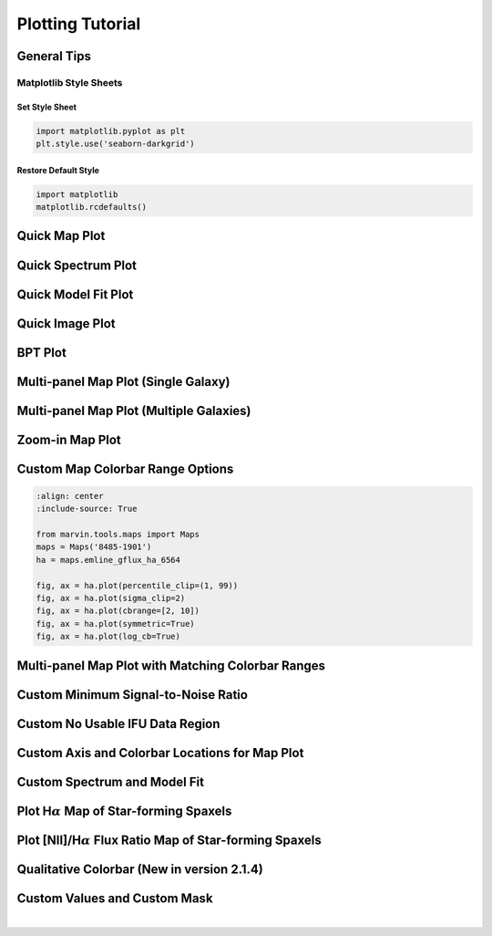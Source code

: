 .. _marvin-plotting-tutorial:


Plotting Tutorial
=================

.. _marvin-plotting-general:

General Tips
------------

Matplotlib Style Sheets
```````````````````````

Set Style Sheet
:::::::::::::::

.. code-block:: python

    import matplotlib.pyplot as plt
    plt.style.use('seaborn-darkgrid')


Restore Default Style
:::::::::::::::::::::

.. code-block:: python

    import matplotlib
    matplotlib.rcdefaults()


.. _marvin-plotting-quick-map:

Quick Map Plot
--------------

.. plot::
    :align: center
    :include-source: True

    from marvin.tools.maps import Maps
    maps = Maps('8485-1901')
    ha = maps.emline_gflux_ha_6564
    ha.plot()


.. _marvin-plotting-quick-spectrum:

Quick Spectrum Plot
-------------------

.. plot::
    :align: center
    :include-source: True

    from marvin.tools.cube import Cube
    cube = Cube('8485-1901')
    spax = cube[17, 17]
    spax.flux.plot()


.. _marvin-plotting-quick-model-fit:

Quick Model Fit Plot
--------------------

.. plot::
    :align: center
    :include-source: True

    from marvin.tools.maps import Maps
    maps = Maps('8485-1901')

    # must use Maps.getSpaxel() to get cube and modelcube
    spax = maps.getSpaxel(x=17, y=17, xyorig='lower', cube=True, modelcube=True)

    # extra arguments to plot are passed to the matplotlib routine
    ax = spax.flux.plot(label='observed')
    ax.plot(spax.full_fit.wavelength, spax.full_fit.value, label='model')
    ax.legend()


.. _marvin-plotting-quick-image:

Quick Image Plot
----------------

.. plot::
    :align: center
    :include-source: True

    import matplotlib.pyplot as plt
    from marvin.utils.general.images import showImage
    image = showImage(plateifu='8553-12702', show_image=False)
    fig, ax = plt.subplots()
    ax.imshow(image)
    ax.axis('off')


.. _marvin-plotting-bpt:

BPT Plot
--------

.. plot::
    :align: center
    :include-source: True

    from marvin.tools.maps import Maps
    maps = Maps('8485-1901')
    masks, fig, axes = maps.get_bpt()


.. _marvin-plotting-multipanel-single:

Multi-panel Map Plot (Single Galaxy)
------------------------------------

.. plot::
    :align: center
    :include-source: True

    import matplotlib.pyplot as plt
    from marvin.tools.maps import Maps
    import marvin.utils.plot.map as mapplot

    maps = Maps('8485-1901')
    stvel = maps['stellar_vel']
    ha = maps['emline_gflux_ha_6564']
    d4000 = maps['specindex_d4000']

    fig, axes = plt.subplots(1, 3, figsize=(15, 4))
    for ax, map_ in zip(axes, [stvel, ha, d4000]):
        mapplot.plot(dapmap=map_, fig=fig, ax=ax)

    fig.tight_layout()


.. _marvin-plotting-multipanel-multiple:

Multi-panel Map Plot (Multiple Galaxies)
----------------------------------------

.. plot::
    :align: center
    :include-source: True

    import matplotlib.pyplot as plt
    from marvin.tools.maps import Maps
    import marvin.utils.plot.map as mapplot

    plateifus = ['8485-1901', '7443-12701']
    mapnames = ['stellar_vel', 'stellar_sigma']

    rows = len(plateifus)
    cols = len(mapnames)
    fig, axes = plt.subplots(rows, cols, figsize=(8, 6))
    for row, plateifu in zip(axes, plateifus):
        maps = Maps(plateifu=plateifu)
        for ax, mapname in zip(row, mapnames):
            mapplot.plot(dapmap=maps[mapname], fig=fig, ax=ax, title=' '.join((plateifu, mapname)))

    fig.tight_layout()


.. _marvin-plotting-zoom-in:

Zoom-in Map Plot
----------------

.. plot::
    :align: center
    :include-source: True

    from marvin.tools.maps import Maps
    maps = Maps('8485-1901')
    ha = maps.emline_gflux_ha_6564

    fig, ax = ha.plot()
    ax.axis([13, 21, 13, 21])


.. _marvin-plotting-custom-map-cbrange:

Custom Map Colorbar Range Options
---------------------------------

.. code-block:: python

    :align: center
    :include-source: True

    from marvin.tools.maps import Maps
    maps = Maps('8485-1901')
    ha = maps.emline_gflux_ha_6564

    fig, ax = ha.plot(percentile_clip=(1, 99))
    fig, ax = ha.plot(sigma_clip=2)
    fig, ax = ha.plot(cbrange=[2, 10])
    fig, ax = ha.plot(symmetric=True)
    fig, ax = ha.plot(log_cb=True)


.. _marvin-plotting-multipanel-matching-cbrange:

Multi-panel Map Plot with Matching Colorbar Ranges
--------------------------------------------------

.. plot::
    :align: center
    :include-source: True

    import numpy as np
    import matplotlib.pyplot as plt
    from marvin.tools.maps import Maps
    import marvin.utils.plot.map as mapplot

    maps = Maps('8485-1901')
    havel = maps.emline_gvel_ha_6564
    stvel = maps.stellar_vel
    vel_maps = [havel, stvel]

    cbranges = [vel_map.plot(return_cbrange=True) for vel_map in vel_maps]
    cb_max = np.max(np.abs(cbranges))
    cbrange = (-cb_max, cb_max)

    fig, axes = plt.subplots(ncols=2, figsize=(10, 4))
    for ax, vel_map in zip(axes, vel_maps):
        vel_map.plot(fig=fig, ax=ax, cbrange=cbrange)

    fig.tight_layout()


.. _marvin-plotting-custom-map-snr-min:

Custom Minimum Signal-to-Noise Ratio
------------------------------------

.. plot::
    :align: center
    :include-source: True

    from marvin.tools.maps import Maps
    maps = Maps('8485-1901')
    ha = maps.emline_gflux_ha_6564

    # Default is 1 except for velocities, which default to 0.
    fig, ax = ha.plot(snr_min=10)


.. _marvin-plotting-custom-map-hatch:

Custom No Usable IFU Data Region
--------------------------------

.. plot::
    :align: center
    :include-source: True

    from marvin.tools.maps import Maps
    maps = Maps('8485-1901')
    ha = maps.emline_gflux_ha_6564

    # Defaults:
    # gray background (facecolor=''#A8A8A8'),
    # white lines (edgecolor='w'),
    # dense hatching: (hatch= 'xxxx')

    # Custom: black background, cyan lines, less dense hatching
    fig, ax = ha.plot(patch_kws={'facecolor': 'k',
                                 'edgecolor': 'c',
                                 'hatch': 'xx'})



.. _marvin-plotting-custom-map-axes:

Custom Axis and Colorbar Locations for Map Plot
-----------------------------------------------

.. plot::
    :align: center
    :include-source: True

    import matplotlib.pyplot as plt
    from marvin.tools.maps import Maps

    maps = Maps('8485-1901')
    ha = maps.emline_gflux_ha_6564

    fig = plt.figure()
    ax = fig.add_axes([0.12, 0.1, 2 / 3., 5 / 6.])
    fig, ax = ha.plot(fig=fig, ax=ax, cb_kws={'axloc': [0.8, 0.1, 0.03, 5 / 6.]})



.. _marvin-plotting-custom-spectrum:

Custom Spectrum and Model Fit
-----------------------------

.. plot::
    :align: center
    :include-source: True

    import matplotlib.pyplot as plt
    from marvin.tools.maps import Maps

    maps = Maps('1-209232')
    spax = maps.getSpaxel(x=0, y=0, xyorig='center', cube=True, modelcube=True)

    fig, ax = plt.subplots()

    pObs = ax.plot(spax.flux.wavelength, spax.flux.value)
    pModel = ax.plot(spax.full_fit.wavelength, spax.full_fit.value)
    pEmline = ax.plot(spax.emline_fit.wavelength, spax.emline_fit.value)
    plt.legend(pObs + pEmline + pModel, ['observed', 'emline model', 'model'])

    ax.axis([6700, 7100, -0.1, 3])
    ax.set_xlabel('observed wavelength [{}]'.format(spax.flux.wavelength.unit.to_string('latex')))
    ax.set_ylabel('flux [{}]'.format(spax.flux.unit.to_string('latex')))


.. _marvin-plotting-map-starforming:

Plot H\ :math:`\alpha` Map of Star-forming Spaxels
--------------------------------------------------

.. plot::
    :align: center
    :include-source: True

    import numpy as np
    from marvin.tools.maps import Maps
    maps = Maps('8485-1901')
    ha = maps.emline_gflux_ha_6564
    masks = maps.get_bpt(show_plot=False, return_figure=False)

    # Create a bitmask for non-star-forming spaxels by taking the
    # complement (`~`) of the BPT global star-forming mask (where True == star-forming)
    # and set bit 30 (DONOTUSE) for those spaxels.
    mask_non_sf = ~masks['sf']['global'] * ha.pixmask.labels_to_value('DONOTUSE')

    # Do a bitwise OR between DAP mask and non-star-forming mask.
    mask = ha.mask | mask_non_sf

    ha.plot(mask=mask)


.. _marvin-plotting-niiha-map-starforming:

Plot [NII]/H\ :math:`\alpha` Flux Ratio Map of Star-forming Spaxels
-------------------------------------------------------------------

.. plot::
    :align: center
    :include-source: True

    from marvin.tools.maps import Maps
    maps = Maps('8485-1901')
    ha = maps.emline_gflux_ha_6564
    nii = maps.emline_gflux_nii_6585
    nii_ha = nii / ha

    # Mask out non-star-forming spaxels
    masks, __, __ = maps.get_bpt(show_plot=False)

    # Create a bitmask for non-star-forming spaxels by taking the
    # complement (`~`) of the BPT global star-forming mask (where True == star-forming)
    # and set bit 30 (DONOTUSE) for those spaxels.
    mask_non_sf = ~masks['sf']['global'] * ha.pixmask.labels_to_value('DONOTUSE')

    # Do a bitwise OR between DAP mask and non-star-forming mask.
    mask = nii_ha.mask | mask_non_sf

    nii_ha.plot(mask=mask, cblabel='[NII]6585 / Halpha flux ratio')



.. _marvin-plotting-qualitative-colorbar:

Qualitative Colorbar (New in version 2.1.4)
-------------------------------------------

.. plot::
    :align: center
    :include-source: True

    import numpy as np
    from matplotlib import pyplot as plt
    from matplotlib.colors import ListedColormap
    from marvin.tools.maps import Maps
    import marvin.utils.plot.map as mapplot

    maps = Maps('8485-1901')
    ha = maps.emline_gflux_ha_6564

    # divide data into classes
    ha_class = np.ones(ha.shape, dtype=int)
    ha_class[np.where(ha.value > 5)] = 2
    ha_class[np.where(ha.value > 20)] = 3

    cmap = ListedColormap(['#104e8b', '#5783ad', '#9fb8d0'])
    fig, ax, cb = mapplot.plot(dapmap=ha, value=ha_class, cmap=cmap, cbrange=(0.5, 3.5),
                               title='', cblabel='', return_cb=True)
    cb.set_ticks([1, 2, 3])
    cb.set_ticklabels(['I', 'II', 'III'])


.. _marvin-plotting-custom-map-mask:

Custom Values and Custom Mask
-----------------------------

.. plot::
    :align: center
    :include-source: True

    from marvin.tools.maps import Maps
    import marvin.utils.plot.map as mapplot

    maps = Maps('8485-1901')
    ha = maps.emline_gflux_ha_6564

    # Mask spaxels without IFU coverage
    # nocov = ha.mask & 2**0
    nocov = ha.pixmask.get_mask('NOCOV')

    # Mask spaxels with low Halpha flux
    low_ha = (ha.value < 6) * ha.pixmask.labels_to_value('DONOTUSE')

    # Combine masks using bitwise OR (`|`)
    mask = nocov | low_ha

    fig, ax = mapplot.plot(dapmap=ha, value=ha.value, mask=mask)

|
